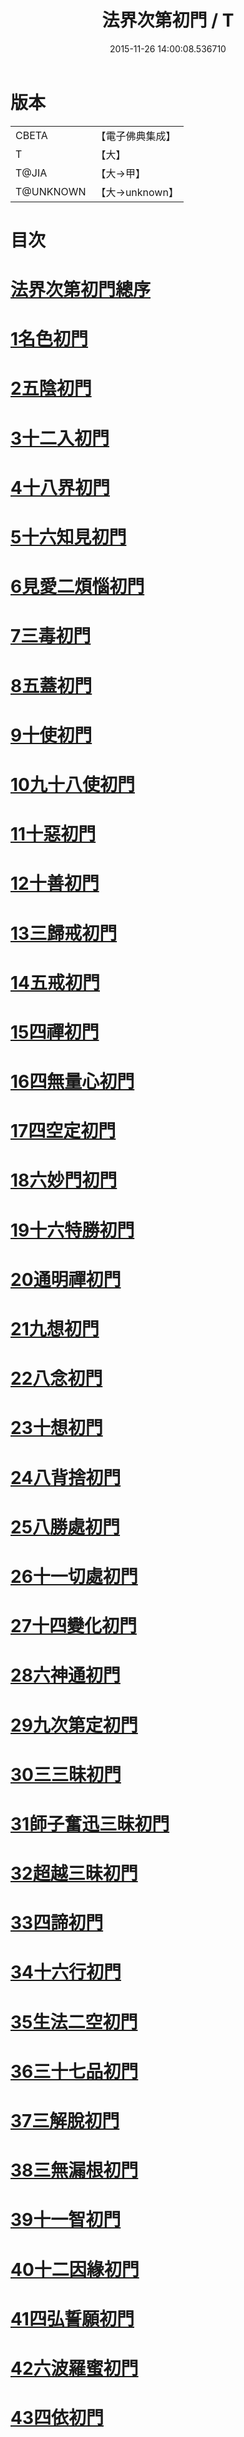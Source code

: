 #+TITLE: 法界次第初門 / T
#+DATE: 2015-11-26 14:00:08.536710
* 版本
 |     CBETA|【電子佛典集成】|
 |         T|【大】     |
 |     T@JIA|【大→甲】   |
 | T@UNKNOWN|【大→unknown】|

* 目次
* [[file:KR6d0155_001.txt::001-0664b3][法界次第初門總序]]
* [[file:KR6d0155_001.txt::0665b5][1名色初門]]
* [[file:KR6d0155_001.txt::0665b26][2五陰初門]]
* [[file:KR6d0155_001.txt::0665c20][3十二入初門]]
* [[file:KR6d0155_001.txt::0666b19][4十八界初門]]
* [[file:KR6d0155_001.txt::0666c27][5十六知見初門]]
* [[file:KR6d0155_001.txt::0667b19][6見愛二煩惱初門]]
* [[file:KR6d0155_001.txt::0667c11][7三毒初門]]
* [[file:KR6d0155_001.txt::0668a5][8五蓋初門]]
* [[file:KR6d0155_001.txt::0668b4][9十使初門]]
* [[file:KR6d0155_001.txt::0669a4][10九十八使初門]]
* [[file:KR6d0155_001.txt::0669b20][11十惡初門]]
* [[file:KR6d0155_001.txt::0669c18][12十善初門]]
* [[file:KR6d0155_001.txt::0670b5][13三歸戒初門]]
* [[file:KR6d0155_001.txt::0670c5][14五戒初門]]
* [[file:KR6d0155_001.txt::0671a24][15四禪初門]]
* [[file:KR6d0155_001.txt::0672b5][16四無量心初門]]
* [[file:KR6d0155_001.txt::0672c6][17四空定初門]]
* [[file:KR6d0155_001.txt::0673a11][18六妙門初門]]
* [[file:KR6d0155_001.txt::0673c1][19十六特勝初門]]
* [[file:KR6d0155_001.txt::0674c6][20通明禪初門]]
* [[file:KR6d0155_002.txt::002-0675b26][21九想初門]]
* [[file:KR6d0155_002.txt::0675c28][22八念初門]]
* [[file:KR6d0155_002.txt::0676b6][23十想初門]]
* [[file:KR6d0155_002.txt::0676c22][24八背捨初門]]
* [[file:KR6d0155_002.txt::0677b16][25八勝處初門]]
* [[file:KR6d0155_002.txt::0677c25][26十一切處初門]]
* [[file:KR6d0155_002.txt::0678a27][27十四變化初門]]
* [[file:KR6d0155_002.txt::0678b19][28六神通初門]]
* [[file:KR6d0155_002.txt::0678c20][29九次第定初門]]
* [[file:KR6d0155_002.txt::0679a20][30三三昧初門]]
* [[file:KR6d0155_002.txt::0679b13][31師子奮迅三昧初門]]
* [[file:KR6d0155_002.txt::0679c4][32超越三昧初門]]
* [[file:KR6d0155_002.txt::0680a18][33四諦初門]]
* [[file:KR6d0155_002.txt::0680c10][34十六行初門]]
* [[file:KR6d0155_002.txt::0681a14][35生法二空初門]]
* [[file:KR6d0155_002.txt::0681b6][36三十七品初門]]
* [[file:KR6d0155_002.txt::0683a8][37三解脫初門]]
* [[file:KR6d0155_002.txt::0683b11][38三無漏根初門]]
* [[file:KR6d0155_002.txt::0683b27][39十一智初門]]
* [[file:KR6d0155_002.txt::0684a3][40十二因緣初門]]
* [[file:KR6d0155_003.txt::003-0685b7][41四弘誓願初門]]
* [[file:KR6d0155_003.txt::0686a16][42六波羅蜜初門]]
* [[file:KR6d0155_003.txt::0687c21][43四依初門]]
* [[file:KR6d0155_003.txt::0688b9][44九種大禪初門]]
* [[file:KR6d0155_003.txt::0689b11][45十八空初門]]
* [[file:KR6d0155_003.txt::0690b25][46十喻初門]]
* [[file:KR6d0155_003.txt::0691c5][47百八三昧初門]]
* [[file:KR6d0155_003.txt::0692a18][48五百陀羅尼初門]]
* [[file:KR6d0155_003.txt::0692b23][49四攝初門]]
* [[file:KR6d0155_003.txt::0692c25][50六和敬初門]]
* [[file:KR6d0155_003.txt::0693b8][51八種變化初門]]
* [[file:KR6d0155_003.txt::0693c19][52四無礙辯初門]]
* [[file:KR6d0155_003.txt::0694a21][53十力初門]]
* [[file:KR6d0155_003.txt::0694c14][54四無所畏初門]]
* [[file:KR6d0155_003.txt::0695a21][55十八不共法初門]]
* [[file:KR6d0155_003.txt::0696a3][56大慈大悲初門]]
* [[file:KR6d0155_003.txt::0696a25][57三十二相初門]]
* [[file:KR6d0155_003.txt::0696b26][58八十種好初門]]
* [[file:KR6d0155_003.txt::0697a15][59八音初門]]
* [[file:KR6d0155_003.txt::0697b21][60三念處初門]]
* 卷
** [[file:KR6d0155_001.txt][法界次第初門 1]]
** [[file:KR6d0155_002.txt][法界次第初門 2]]
** [[file:KR6d0155_003.txt][法界次第初門 3]]

